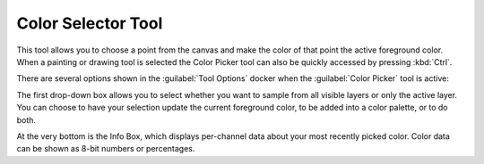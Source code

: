 .. meta::
   :description:
        Krita's color selector tool reference.

.. metadata-placeholder

   :authors: - Wolthera van Hövell tot Westerflier <griffinvalley@gmail.com>
             - Scott Petrovic
             - Emmet O'Neill
   :license: GNU free documentation license 1.3 or later.

.. index:: Tools, Colors, Eyedropper, Color Selector
.. _color_picker_tool:

===================
Color Selector Tool
===================


This tool allows you to choose a point from the canvas and make the color of that point the active foreground color. When a painting or drawing tool is selected the Color Picker tool can also be quickly accessed by pressing :kbd:`Ctrl`.

.. image:: /images/tools/Color_Dropper_Tool_Options.png

There are several options shown in the :guilabel:`Tool Options` docker when the :guilabel:`Color Picker` tool is active:

The first drop-down box allows you to select whether you want to sample from all visible layers or only the active layer. You can choose to have your selection update the current foreground color, to be added into a color palette, or to do both.

.. versionadded:: 4.1

    The middle section contains a few properties that change how the Color Picker picks up color; you can set a :guilabel:`Radius`, which will average the colors in the area around the cursor, and you can now also set a :guilabel:`Blend` percentage, which controls how much color is "soaked up" and mixed in with your current color. Read :ref:`mixing_colors` for information about how the Color Picker's blend option can be used as a tool for off-canvas color mixing.

At the very bottom is the Info Box, which displays per-channel data about your most recently picked color. Color data can be shown as 8-bit numbers or percentages.
